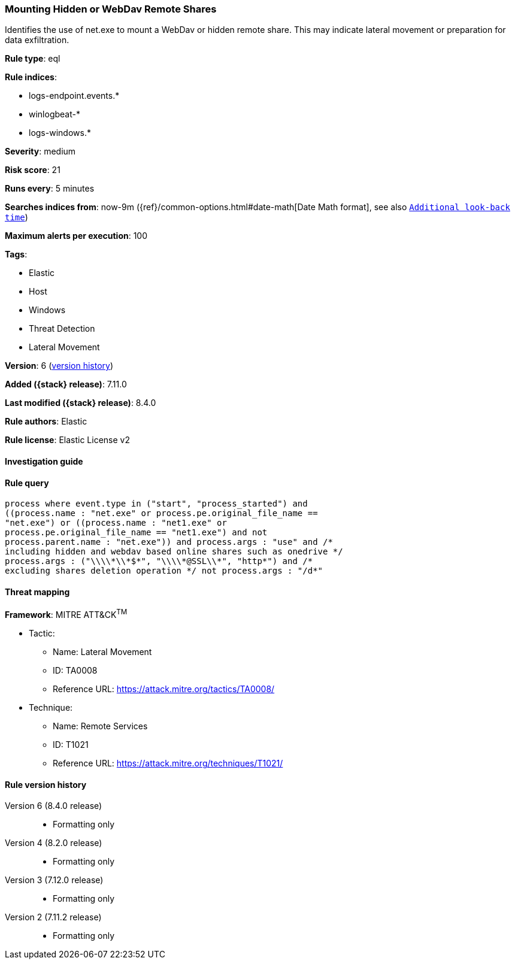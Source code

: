 [[mounting-hidden-or-webdav-remote-shares]]
=== Mounting Hidden or WebDav Remote Shares

Identifies the use of net.exe to mount a WebDav or hidden remote share. This may indicate lateral movement or preparation for data exfiltration.

*Rule type*: eql

*Rule indices*:

* logs-endpoint.events.*
* winlogbeat-*
* logs-windows.*

*Severity*: medium

*Risk score*: 21

*Runs every*: 5 minutes

*Searches indices from*: now-9m ({ref}/common-options.html#date-math[Date Math format], see also <<rule-schedule, `Additional look-back time`>>)

*Maximum alerts per execution*: 100

*Tags*:

* Elastic
* Host
* Windows
* Threat Detection
* Lateral Movement

*Version*: 6 (<<mounting-hidden-or-webdav-remote-shares-history, version history>>)

*Added ({stack} release)*: 7.11.0

*Last modified ({stack} release)*: 8.4.0

*Rule authors*: Elastic

*Rule license*: Elastic License v2

==== Investigation guide


[source,markdown]
----------------------------------

----------------------------------


==== Rule query


[source,js]
----------------------------------
process where event.type in ("start", "process_started") and
((process.name : "net.exe" or process.pe.original_file_name ==
"net.exe") or ((process.name : "net1.exe" or
process.pe.original_file_name == "net1.exe") and not
process.parent.name : "net.exe")) and process.args : "use" and /*
including hidden and webdav based online shares such as onedrive */
process.args : ("\\\\*\\*$*", "\\\\*@SSL\\*", "http*") and /*
excluding shares deletion operation */ not process.args : "/d*"
----------------------------------

==== Threat mapping

*Framework*: MITRE ATT&CK^TM^

* Tactic:
** Name: Lateral Movement
** ID: TA0008
** Reference URL: https://attack.mitre.org/tactics/TA0008/
* Technique:
** Name: Remote Services
** ID: T1021
** Reference URL: https://attack.mitre.org/techniques/T1021/

[[mounting-hidden-or-webdav-remote-shares-history]]
==== Rule version history

Version 6 (8.4.0 release)::
* Formatting only

Version 4 (8.2.0 release)::
* Formatting only

Version 3 (7.12.0 release)::
* Formatting only

Version 2 (7.11.2 release)::
* Formatting only

